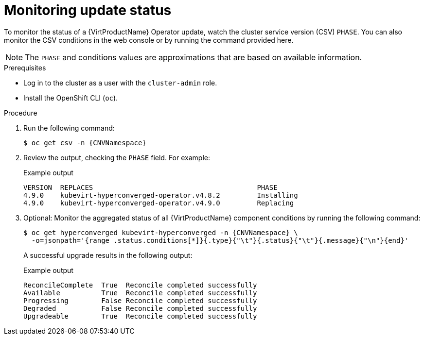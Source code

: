 // Module included in the following assemblies:
//
// * virt/updating/upgrading-virt.adoc

:_mod-docs-content-type: PROCEDURE
[id="virt-monitoring-upgrade-status_{context}"]
= Monitoring update status

To monitor the status of a {VirtProductName} Operator update, watch the cluster service version (CSV) `PHASE`. You can also monitor the CSV conditions in the web console or by running the command provided here.

[NOTE]
====
The `PHASE` and conditions values are approximations that are based on
available information.
====

.Prerequisites

* Log in to the cluster as a user with the `cluster-admin` role.
* Install the OpenShift CLI (`oc`).

.Procedure

. Run the following command:
+
[source,terminal,subs="attributes+"]
----
$ oc get csv -n {CNVNamespace}
----

. Review the output, checking the `PHASE` field. For example:
+

.Example output
[source,terminal,subs="attributes+"]
----
VERSION  REPLACES                                        PHASE
4.9.0    kubevirt-hyperconverged-operator.v4.8.2         Installing
4.9.0    kubevirt-hyperconverged-operator.v4.9.0         Replacing
----

. Optional: Monitor the aggregated status of all {VirtProductName} component
conditions by running the following command:
+
[source,terminal,subs="attributes+"]
----
$ oc get hyperconverged kubevirt-hyperconverged -n {CNVNamespace} \
  -o=jsonpath='{range .status.conditions[*]}{.type}{"\t"}{.status}{"\t"}{.message}{"\n"}{end}'
----
+
A successful upgrade results in the following output:
+

.Example output
[source,terminal]
----
ReconcileComplete  True  Reconcile completed successfully
Available          True  Reconcile completed successfully
Progressing        False Reconcile completed successfully
Degraded           False Reconcile completed successfully
Upgradeable        True  Reconcile completed successfully
----
